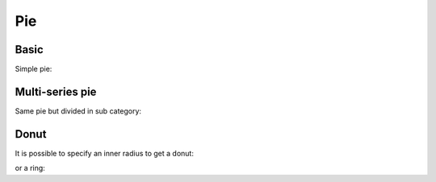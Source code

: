 Pie
---

Basic
~~~~~

Simple pie:


.. pygal-code::

  pie_chart = pygal.Pie()
  pie_chart.title = 'Browser usage in February 2012 (in %)'
  pie_chart.add('IE', 19.5)
  pie_chart.add('Firefox', 36.6)
  pie_chart.add('Chrome', 36.3)
  pie_chart.add('Safari', 4.5)
  pie_chart.add('Opera', 2.3)


Multi-series pie
~~~~~~~~~~~~~~~~

Same pie but divided in sub category:

.. pygal-code::

  pie_chart = pygal.Pie()
  pie_chart.title = 'Browser usage by version in February 2012 (in %)'
  pie_chart.add('IE', [5.7, 10.2, 2.6, 1])
  pie_chart.add('Firefox', [.6, 16.8, 7.4, 2.2, 1.2, 1, 1, 1.1, 4.3, 1])
  pie_chart.add('Chrome', [.3, .9, 17.1, 15.3, .6, .5, 1.6])
  pie_chart.add('Safari', [4.4, .1])
  pie_chart.add('Opera', [.1, 1.6, .1, .5])


Donut
~~~~~

It is possible to specify an inner radius to get a donut:

.. pygal-code::

  pie_chart = pygal.Pie(inner_radius=.4)
  pie_chart.title = 'Browser usage in February 2012 (in %)'
  pie_chart.add('IE', 19.5)
  pie_chart.add('Firefox', 36.6)
  pie_chart.add('Chrome', 36.3)
  pie_chart.add('Safari', 4.5)
  pie_chart.add('Opera', 2.3)

or a ring:

.. pygal-code::

  pie_chart = pygal.Pie(inner_radius=.75)
  pie_chart.title = 'Browser usage in February 2012 (in %)'
  pie_chart.add('IE', 19.5)
  pie_chart.add('Firefox', 36.6)
  pie_chart.add('Chrome', 36.3)
  pie_chart.add('Safari', 4.5)
  pie_chart.add('Opera', 2.3)
